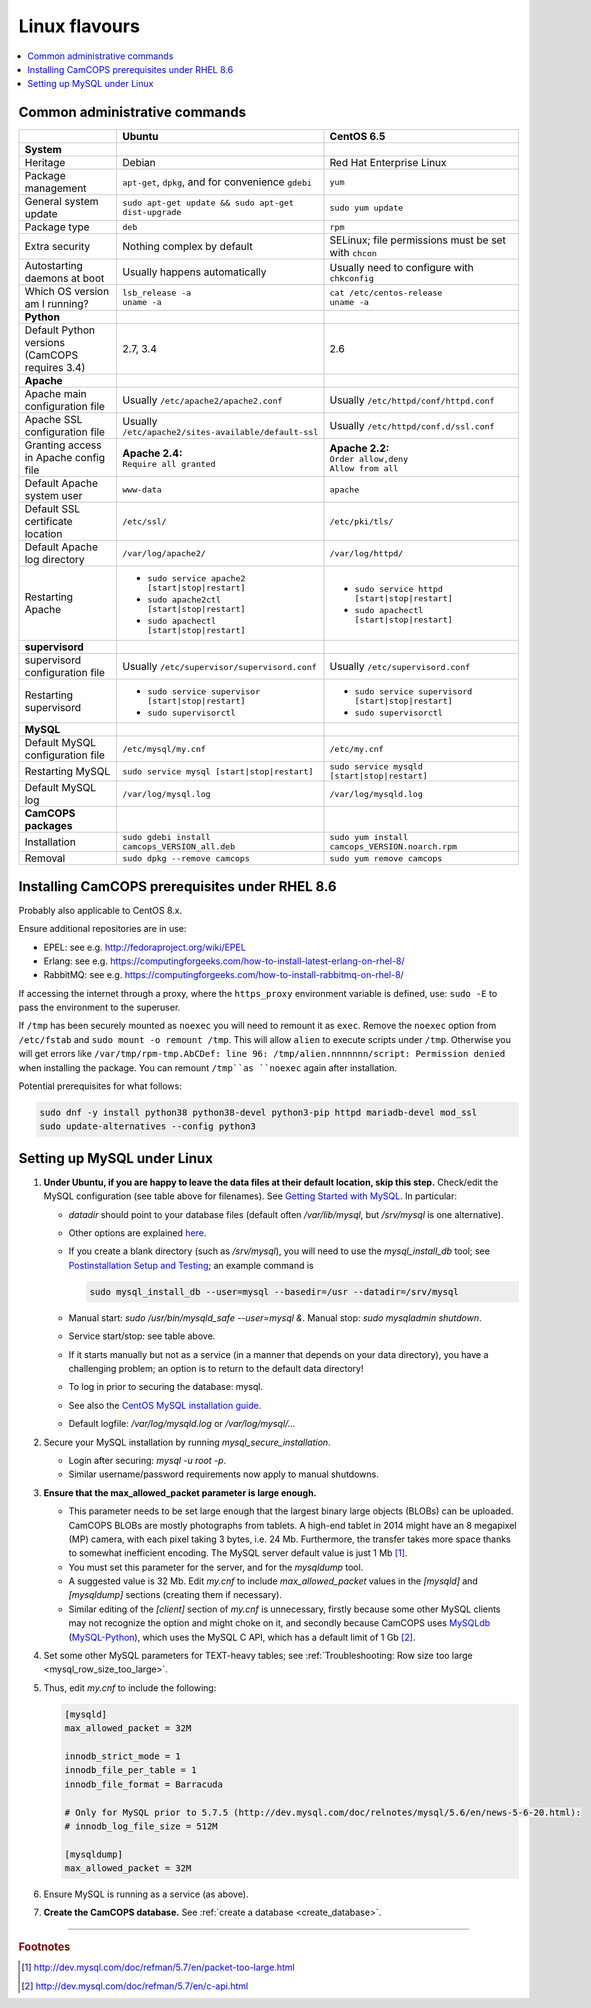 ..  docs/source/administrator/linux_flavours.rst

..  Copyright (C) 2012, University of Cambridge, Department of Psychiatry.
    Created by Rudolf Cardinal (rnc1001@cam.ac.uk).
    .
    This file is part of CamCOPS.
    .
    CamCOPS is free software: you can redistribute it and/or modify
    it under the terms of the GNU General Public License as published by
    the Free Software Foundation, either version 3 of the License, or
    (at your option) any later version.
    .
    CamCOPS is distributed in the hope that it will be useful,
    but WITHOUT ANY WARRANTY; without even the implied warranty of
    MERCHANTABILITY or FITNESS FOR A PARTICULAR PURPOSE. See the
    GNU General Public License for more details.
    .
    You should have received a copy of the GNU General Public License
    along with CamCOPS. If not, see <http://www.gnu.org/licenses/>.

.. _linux_flavours:

Linux flavours
==============

..  contents::
    :local:
    :depth: 3


Common administrative commands
------------------------------

.. list-table::
   :widths: 20 40 40
   :header-rows: 1

   * -
     - Ubuntu
     - CentOS 6.5

   * - **System**
     -
     -

   * - Heritage
     - Debian
     - Red Hat Enterprise Linux

   * - Package management
     - ``apt-get``, ``dpkg``, and for convenience ``gdebi``
     - ``yum``

   * - General system update
     - ``sudo apt-get update && sudo apt-get dist-upgrade``
     - ``sudo yum update``

   * - Package type
     - ``deb``
     - ``rpm``

   * - Extra security
     - Nothing complex by default
     - SELinux; file permissions must be set with ``chcon``

   * - Autostarting daemons at boot
     - Usually happens automatically
     - Usually need to configure with ``chkconfig``

   * - Which OS version am I running?
     - | ``lsb_release -a``
       | ``uname -a``
     - | ``cat /etc/centos-release``
       | ``uname -a``

   * - **Python**
     -
     -

   * - Default Python versions (CamCOPS requires 3.4)
     - 2.7, 3.4
     - 2.6

   * - **Apache**
     -
     -

   * - Apache main configuration file
     - Usually ``/etc/apache2/apache2.conf``
     - Usually ``/etc/httpd/conf/httpd.conf``

   * - Apache SSL configuration file
     - Usually ``/etc/apache2/sites-available/default-ssl``
     - Usually ``/etc/httpd/conf.d/ssl.conf``

   * - Granting access in Apache config file
     - | **Apache 2.4:**
       | ``Require all granted``
     - | **Apache 2.2:**
       | ``Order allow,deny``
       | ``Allow from all``

   * - Default Apache system user
     - ``www-data``
     - ``apache``

   * - Default SSL certificate location
     - ``/etc/ssl/``
     - ``/etc/pki/tls/``

   * - Default Apache log directory
     - ``/var/log/apache2/``
     - ``/var/log/httpd/``

   * - Restarting Apache
     - - ``sudo service apache2 [start|stop|restart]``
       - ``sudo apache2ctl [start|stop|restart]``
       - ``sudo apachectl [start|stop|restart]``
     - - ``sudo service httpd [start|stop|restart]``
       - ``sudo apachectl [start|stop|restart]``

   * - **supervisord**
     -
     -

   * - supervisord configuration file
     - Usually ``/etc/supervisor/supervisord.conf``
     - Usually ``/etc/supervisord.conf``

   * - Restarting supervisord
     - - ``sudo service supervisor [start|stop|restart]``
       - ``sudo supervisorctl``
     - - ``sudo service supervisord [start|stop|restart]``
       - ``sudo supervisorctl``

   * - **MySQL**
     -
     -

   * - Default MySQL configuration file
     - ``/etc/mysql/my.cnf``
     - ``/etc/my.cnf``

   * - Restarting MySQL
     - ``sudo service mysql [start|stop|restart]``
     - ``sudo service mysqld [start|stop|restart]``

   * - Default MySQL log
     - ``/var/log/mysql.log``
     - ``/var/log/mysqld.log``

   * - **CamCOPS packages**
     -
     -

   * - Installation
     - ``sudo gdebi install camcops_VERSION_all.deb``
     - ``sudo yum install camcops_VERSION.noarch.rpm``

   * - Removal
     - ``sudo dpkg --remove camcops``
     - ``sudo yum remove camcops``


.. _rhel86_prerequisites:

Installing CamCOPS prerequisites under RHEL 8.6
-----------------------------------------------

Probably also applicable to CentOS 8.x.

Ensure additional repositories are in use:

* EPEL: see e.g. http://fedoraproject.org/wiki/EPEL
* Erlang: see e.g. https://computingforgeeks.com/how-to-install-latest-erlang-on-rhel-8/
* RabbitMQ: see e.g. https://computingforgeeks.com/how-to-install-rabbitmq-on-rhel-8/

If accessing the internet through a proxy, where the ``https_proxy`` environment variable is defined, use: ``sudo -E`` to pass the environment to the superuser.

If ``/tmp`` has been securely mounted as ``noexec`` you will need to remount it
as ``exec``. Remove the ``noexec`` option from ``/etc/fstab`` and ``sudo
mount -o remount /tmp``. This will allow ``alien`` to execute scripts under
``/tmp``. Otherwise you will get errors like ``/var/tmp/rpm-tmp.AbCDef: line 96:
/tmp/alien.nnnnnnn/script: Permission denied`` when installing the package. You
can remount ``/tmp``as ``noexec`` again after installation.


Potential prerequisites for what follows:

.. code-block:: bash

    sudo dnf -y install python38 python38-devel python3-pip httpd mariadb-devel mod_ssl
    sudo update-alternatives --config python3


.. _linux_mysql_setup:

Setting up MySQL under Linux
----------------------------

#. **Under Ubuntu, if you are happy to leave the data files at their default
   location, skip this step.** Check/edit the MySQL configuration (see table
   above for filenames). See `Getting Started with MySQL
   <http://dev.mysql.com/tech-resources/articles/mysql_intro.html>`_. In
   particular:

   - `datadir` should point to your database files (default often
     `/var/lib/mysql`, but `/srv/mysql` is one alternative).

   - Other options are explained `here
     <http://dev.mysql.com/doc/mysql/en/server-system-variables.html>`_.

   - If you create a blank directory (such as `/srv/mysql`), you will need to
     use the `mysql_install_db` tool; see `Postinstallation Setup and Testing
     <http://dev.mysql.com/doc/refman/5.7/en/postinstallation.html>`_; an
     example command is

     .. code-block:: bash

        sudo mysql_install_db --user=mysql --basedir=/usr --datadir=/srv/mysql

   - Manual start: `sudo /usr/bin/mysqld_safe --user=mysql &`. Manual stop:
     `sudo mysqladmin shutdown`.

   - Service start/stop: see table above.

   - If it starts manually but not as a service (in a manner that depends on
     your data directory), you have a challenging problem; an option is to
     return to the default data directory!

   - To log in prior to securing the database: mysql.

   - See also the `CentOS MySQL installation guide
     <http://centoshelp.org/servers/database/installing-configuring-mysql-server/>`_.

   - Default logfile: `/var/log/mysqld.log` or `/var/log/mysql/...`

#. Secure your MySQL installation by running `mysql_secure_installation`.

   - Login after securing: `mysql -u root -p`.

   - Similar username/password requirements now apply to manual shutdowns.

#. **Ensure that the max_allowed_packet parameter is large enough.**

   - This parameter needs to be set large enough that the largest binary large
     objects (BLOBs) can be uploaded. CamCOPS BLOBs are mostly photographs from
     tablets. A high-end tablet in 2014 might have an 8 megapixel (MP) camera,
     with each pixel taking 3 bytes, i.e. 24 Mb. Furthermore, the transfer
     takes more space thanks to somewhat inefficient encoding. The MySQL
     server default value is just 1 Mb [#mysqlmaxallowedpacket]_.

   - You must set this parameter for the server, and for the `mysqldump` tool.

   - A suggested value is 32 Mb. Edit `my.cnf` to include `max_allowed_packet`
     values in the `[mysqld]` and `[mysqldump]` sections (creating them if
     necessary).

   - Similar editing of the `[client]` section of `my.cnf` is unnecessary,
     firstly because some other MySQL clients may not recognize the option and
     might choke on it, and secondly because CamCOPS uses `MySQLdb <http://mysql-python.sourceforge.net/>`_
     (`MySQL-Python <http://mysql-python.sourceforge.net/>`_), which uses the MySQL C API, which has a default limit of 1
     Gb [#mysqlcapilimits]_.

#. Set some other MySQL parameters for TEXT-heavy tables; see
   :ref:`Troubleshooting: Row size too large <mysql_row_size_too_large>`.

#. Thus, edit `my.cnf` to include the following:

   .. code-block:: ini

        [mysqld]
        max_allowed_packet = 32M

        innodb_strict_mode = 1
        innodb_file_per_table = 1
        innodb_file_format = Barracuda

        # Only for MySQL prior to 5.7.5 (http://dev.mysql.com/doc/relnotes/mysql/5.6/en/news-5-6-20.html):
        # innodb_log_file_size = 512M

        [mysqldump]
        max_allowed_packet = 32M

#. Ensure MySQL is running as a service (as above).

#. **Create the CamCOPS database.** See :ref:`create a database
   <create_database>`.


===============================================================================

.. rubric:: Footnotes

.. [#mysqlmaxallowedpacket]
    http://dev.mysql.com/doc/refman/5.7/en/packet-too-large.html

.. [#mysqlcapilimits]
    http://dev.mysql.com/doc/refman/5.7/en/c-api.html

